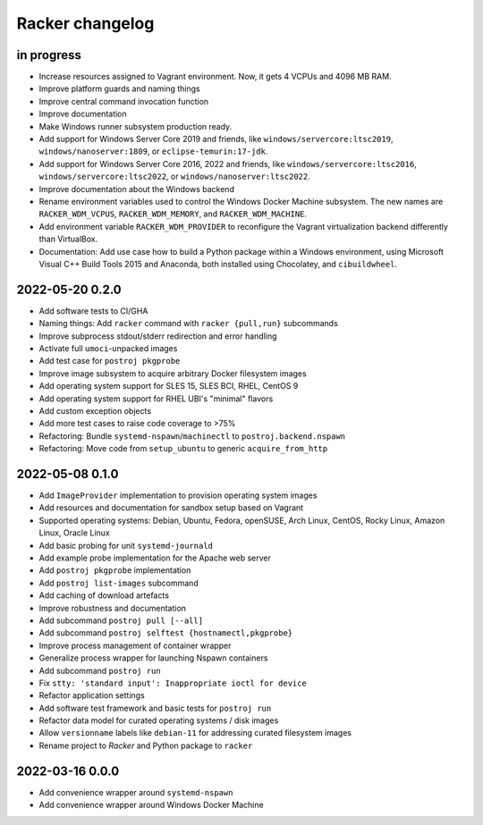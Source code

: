################
Racker changelog
################


in progress
===========

- Increase resources assigned to Vagrant environment.
  Now, it gets 4 VCPUs and 4096 MB RAM.
- Improve platform guards and naming things
- Improve central command invocation function
- Improve documentation
- Make Windows runner subsystem production ready.
- Add support for Windows Server Core 2019 and friends, like
  ``windows/servercore:ltsc2019``, ``windows/nanoserver:1809``, or
  ``eclipse-temurin:17-jdk``.
- Add support for Windows Server Core 2016, 2022 and friends, like
  ``windows/servercore:ltsc2016``, ``windows/servercore:ltsc2022``, or
  ``windows/nanoserver:ltsc2022``.
- Improve documentation about the Windows backend
- Rename environment variables used to control the Windows Docker Machine
  subsystem. The new names are ``RACKER_WDM_VCPUS``, ``RACKER_WDM_MEMORY``,
  and ``RACKER_WDM_MACHINE``.
- Add environment variable ``RACKER_WDM_PROVIDER`` to reconfigure the
  Vagrant virtualization backend differently than VirtualBox.
- Documentation: Add use case how to build a Python package within a
  Windows environment, using Microsoft Visual C++ Build Tools 2015 and
  Anaconda, both installed using Chocolatey, and ``cibuildwheel``.


2022-05-20 0.2.0
================

- Add software tests to CI/GHA
- Naming things: Add ``racker`` command with ``racker {pull,run}`` subcommands
- Improve subprocess stdout/stderr redirection and error handling
- Activate full ``umoci``-unpacked images
- Add test case for ``postroj pkgprobe``
- Improve image subsystem to acquire arbitrary Docker filesystem images
- Add operating system support for SLES 15, SLES BCI, RHEL, CentOS 9
- Add operating system support for RHEL UBI's "minimal" flavors
- Add custom exception objects
- Add more test cases to raise code coverage to >75%
- Refactoring: Bundle ``systemd-nspawn``/``machinectl`` to ``postroj.backend.nspawn``
- Refactoring: Move code from ``setup_ubuntu`` to generic ``acquire_from_http``


2022-05-08 0.1.0
================

- Add ``ImageProvider`` implementation to provision operating system images
- Add resources and documentation for sandbox setup based on Vagrant
- Supported operating systems:
  Debian, Ubuntu, Fedora, openSUSE, Arch Linux,
  CentOS, Rocky Linux, Amazon Linux, Oracle Linux
- Add basic probing for unit ``systemd-journald``
- Add example probe implementation for the Apache web server
- Add ``postroj pkgprobe`` implementation
- Add ``postroj list-images`` subcommand
- Add caching of download artefacts
- Improve robustness and documentation
- Add subcommand ``postroj pull [--all]``
- Add subcommand ``postroj selftest {hostnamectl,pkgprobe}``
- Improve process management of container wrapper
- Generalize process wrapper for launching Nspawn containers
- Add subcommand ``postroj run``
- Fix ``stty: 'standard input': Inappropriate ioctl for device``
- Refactor application settings
- Add software test framework and basic tests for ``postroj run``
- Refactor data model for curated operating systems / disk images
- Allow ``versionname`` labels like ``debian-11`` for addressing curated filesystem images
- Rename project to *Racker* and Python package to ``racker``


2022-03-16 0.0.0
================

- Add convenience wrapper around ``systemd-nspawn``
- Add convenience wrapper around Windows Docker Machine
